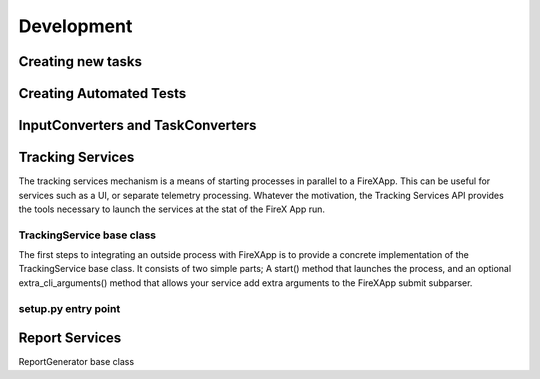 .. _development:

===========
Development
===========


Creating new tasks
------------------

Creating Automated Tests
------------------------

InputConverters and TaskConverters
----------------------------------

Tracking Services
-----------------

The tracking services mechanism is a means of starting processes in parallel to a FireXApp. This can be useful for
services such as a UI, or separate telemetry processing. Whatever the motivation, the Tracking Services API provides
the tools necessary to launch the services at the stat of the FireX App run.

TrackingService base class
~~~~~~~~~~~~~~~~~~~~~~~~~~

The first steps to integrating an outside process with FireXApp is to provide a concrete implementation of the
TrackingService base class. It consists of two simple parts; A start() method that launches the process, and
an optional extra_cli_arguments() method that allows your service add extra arguments to the FireXApp submit subparser.


setup.py entry point
~~~~~~~~~~~~~~~~~~~~


Report Services
---------------

ReportGenerator base class

